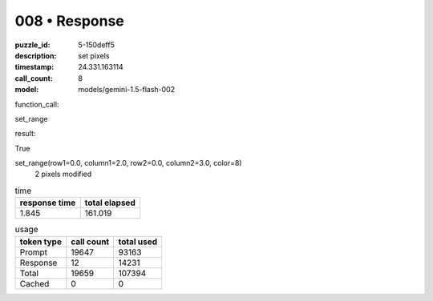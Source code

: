 008 • Response
==============

:puzzle_id: 5-150deff5
:description: set pixels
:timestamp: 24.331.163114
:call_count: 8

:model: models/gemini-1.5-flash-002






function_call:






set_range






result:






True






set_range(row1=0.0, column1=2.0, row2=0.0, column2=3.0, color=8)
 2 pixels modified






.. list-table:: time
   :header-rows: 1

   * - response time
     - total elapsed
   * - 1.845 
     - 161.019 



.. list-table:: usage
   :header-rows: 1

   * - token type
     - call count
     - total used

   * - Prompt 
     - 19647 
     - 93163 

   * - Response 
     - 12 
     - 14231 

   * - Total 
     - 19659 
     - 107394 

   * - Cached 
     - 0 
     - 0 



.. seealso::

   - :doc:`008-history`
   - :doc:`008-response`
